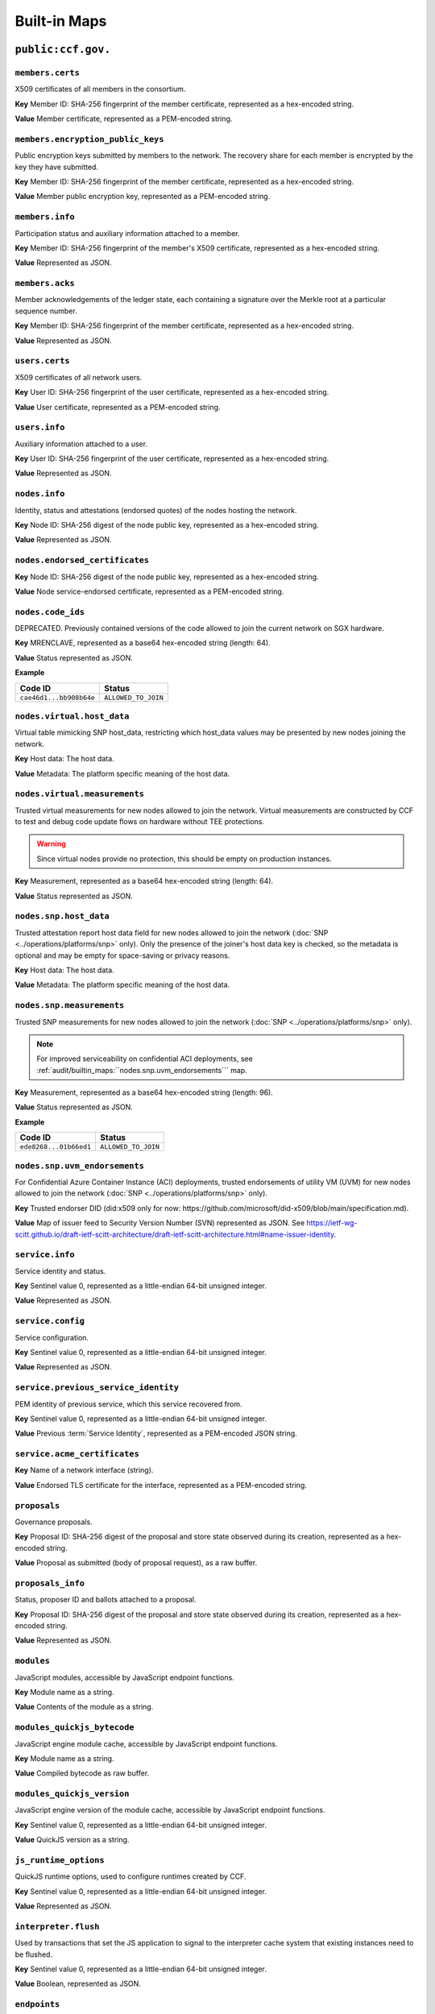 Built-in Maps
=============

``public:ccf.gov.``
-------------------

``members.certs``
~~~~~~~~~~~~~~~~~

X509 certificates of all members in the consortium.

**Key** Member ID: SHA-256 fingerprint of the member certificate, represented as a hex-encoded string.

**Value** Member certificate, represented as a PEM-encoded string.

``members.encryption_public_keys``
~~~~~~~~~~~~~~~~~~~~~~~~~~~~~~~~~~

Public encryption keys submitted by members to the network. The recovery share for each member is encrypted by the key they have submitted.

**Key** Member ID: SHA-256 fingerprint of the member certificate, represented as a hex-encoded string.

**Value** Member public encryption key, represented as a PEM-encoded string.

``members.info``
~~~~~~~~~~~~~~~~

Participation status and auxiliary information attached to a member.

**Key** Member ID: SHA-256 fingerprint of the member's X509 certificate, represented as a hex-encoded string.

**Value** Represented as JSON.

.. doxygenstruct:: ccf::MemberDetails
   :project: CCF
   :members:

.. doxygenenum:: ccf::MemberStatus
   :project: CCF

``members.acks``
~~~~~~~~~~~~~~~~

Member acknowledgements of the ledger state, each containing a signature over the Merkle root at a particular sequence number.

**Key** Member ID: SHA-256 fingerprint of the member certificate, represented as a hex-encoded string.

**Value** Represented as JSON.

.. doxygenstruct:: ccf::MemberAck
   :project: CCF
   :members:

.. doxygenstruct:: ccf::StateDigest
   :project: CCF
   :members:

.. doxygenstruct:: ccf::SignedReq
   :project: CCF
   :members:

``users.certs``
~~~~~~~~~~~~~~~

X509 certificates of all network users.

**Key** User ID: SHA-256 fingerprint of the user certificate, represented as a hex-encoded string.

**Value** User certificate, represented as a PEM-encoded string.

``users.info``
~~~~~~~~~~~~~~

Auxiliary information attached to a user.

**Key** User ID: SHA-256 fingerprint of the user certificate, represented as a hex-encoded string.

**Value** Represented as JSON.

.. doxygenstruct:: ccf::UserDetails
   :project: CCF
   :members:

``nodes.info``
~~~~~~~~~~~~~~

Identity, status and attestations (endorsed quotes) of the nodes hosting the network.

**Key** Node ID: SHA-256 digest of the node public key, represented as a hex-encoded string.

**Value** Represented as JSON.

.. doxygenstruct:: ccf::NodeInfo
   :project: CCF
   :members:

.. doxygenenum:: ccf::NodeStatus
   :project: CCF

.. doxygenstruct:: ccf::NodeInfoNetwork
   :project: CCF
   :members:

.. doxygenstruct:: ccf::NodeInfoNetwork_v2
   :project: CCF
   :members:

.. doxygenstruct:: ccf::QuoteInfo
   :project: CCF
   :members:

.. doxygenenum:: ccf::QuoteFormat
   :project: CCF

``nodes.endorsed_certificates``
~~~~~~~~~~~~~~~~~~~~~~~~~~~~~~~

**Key** Node ID: SHA-256 digest of the node public key, represented as a hex-encoded string.

**Value** Node service-endorsed certificate, represented as a PEM-encoded string.

``nodes.code_ids``
~~~~~~~~~~~~~~~~~~

DEPRECATED. Previously contained versions of the code allowed to join the current network on SGX hardware.

**Key** MRENCLAVE, represented as a base64 hex-encoded string (length: 64).

**Value** Status represented as JSON.

**Example**

.. list-table::
   :header-rows: 1

   * - Code ID
     - Status
   * - ``cae46d1...bb908b64e``
     - ``ALLOWED_TO_JOIN``

``nodes.virtual.host_data``
~~~~~~~~~~~~~~~~~~~~~~~~~~~~~~

Virtual table mimicking SNP host_data, restricting which host_data values may be presented by new nodes joining the network.

**Key** Host data: The host data.

**Value** Metadata: The platform specific meaning of the host data.

``nodes.virtual.measurements``
~~~~~~~~~~~~~~~~~~~~~~~~~~~~~~

Trusted virtual measurements for new nodes allowed to join the network. Virtual measurements are constructed by CCF to test and debug code update flows on hardware without TEE protections.

.. warning:: Since virtual nodes provide no protection, this should be empty on production instances.

**Key** Measurement, represented as a base64 hex-encoded string (length: 64).

**Value** Status represented as JSON.

``nodes.snp.host_data``
~~~~~~~~~~~~~~~~~~~~~~~

Trusted attestation report host data field for new nodes allowed to join the network (:doc:`SNP <../operations/platforms/snp>` only). Only the presence of the joiner's host data key is checked, so the metadata is optional and may be empty for space-saving or privacy reasons.

**Key** Host data: The host data.

**Value** Metadata: The platform specific meaning of the host data.

``nodes.snp.measurements``
~~~~~~~~~~~~~~~~~~~~~~~~~~

Trusted SNP measurements for new nodes allowed to join the network (:doc:`SNP <../operations/platforms/snp>` only).

.. note:: For improved serviceability on confidential ACI deployments, see :ref:`audit/builtin_maps:``nodes.snp.uvm_endorsements``` map.

**Key** Measurement, represented as a base64 hex-encoded string (length: 96).

**Value** Status represented as JSON.

**Example**

.. list-table::
   :header-rows: 1

   * - Code ID
     - Status
   * - ``ede8268...01b66ed1``
     - ``ALLOWED_TO_JOIN``

``nodes.snp.uvm_endorsements``
~~~~~~~~~~~~~~~~~~~~~~~~~~~~~~

For Confidential Azure Container Instance (ACI) deployments, trusted endorsements of utility VM (UVM) for new nodes allowed to join the network (:doc:`SNP <../operations/platforms/snp>` only).

**Key** Trusted endorser DID (did:x509 only for now: https://github.com/microsoft/did-x509/blob/main/specification.md).

**Value** Map of issuer feed to Security Version Number (SVN) represented as JSON. See https://ietf-wg-scitt.github.io/draft-ietf-scitt-architecture/draft-ietf-scitt-architecture.html#name-issuer-identity.

``service.info``
~~~~~~~~~~~~~~~~

Service identity and status.

**Key** Sentinel value 0, represented as a little-endian 64-bit unsigned integer.

**Value** Represented as JSON.

.. doxygenenum:: ccf::ServiceStatus
   :project: CCF

.. doxygenstruct:: ccf::ServiceInfo
   :project: CCF
   :members:

.. mermaid::

    graph TB;
        Opening-- transition_service_to_open -->Open;
        Recovering-- "transition_service_to_open (recovery)"-->WaitingForRecoveryShares;
        WaitingForRecoveryShares -- member shares reassembly--> Open;
        Open-- "start in recovery"-->Recovering;

``service.config``
~~~~~~~~~~~~~~~~~~

Service configuration.

**Key** Sentinel value 0, represented as a little-endian 64-bit unsigned integer.

**Value** Represented as JSON.

.. doxygenstruct:: ccf::ServiceConfiguration
   :project: CCF
   :members:

``service.previous_service_identity``
~~~~~~~~~~~~~~~~~~~~~~~~~~~~~~~~~~~~~

PEM identity of previous service, which this service recovered from.

**Key** Sentinel value 0, represented as a little-endian 64-bit unsigned integer.

**Value** Previous :term:`Service Identity`, represented as a PEM-encoded JSON string.

``service.acme_certificates``
~~~~~~~~~~~~~~~~~~~~~~~~~~~~~~~

**Key** Name of a network interface (string).

**Value** Endorsed TLS certificate for the interface, represented as a PEM-encoded string.

``proposals``
~~~~~~~~~~~~~

Governance proposals.

**Key** Proposal ID: SHA-256 digest of the proposal and store state observed during its creation, represented as a hex-encoded string.

**Value** Proposal as submitted (body of proposal request), as a raw buffer.

``proposals_info``
~~~~~~~~~~~~~~~~~~

Status, proposer ID and ballots attached to a proposal.

**Key** Proposal ID: SHA-256 digest of the proposal and store state observed during its creation, represented as a hex-encoded string.

**Value** Represented as JSON.

.. doxygenstruct:: ccf::jsgov::ProposalInfo
   :project: CCF
   :members:

.. doxygenenum:: ccf::ProposalState
   :project: CCF

``modules``
~~~~~~~~~~~

JavaScript modules, accessible by JavaScript endpoint functions.

**Key** Module name as a string.

**Value** Contents of the module as a string.

``modules_quickjs_bytecode``
~~~~~~~~~~~~~~~~~~~~~~~~~~~~

JavaScript engine module cache, accessible by JavaScript endpoint functions.

**Key** Module name as a string.

**Value** Compiled bytecode as raw buffer.

``modules_quickjs_version``
~~~~~~~~~~~~~~~~~~~~~~~~~~~

JavaScript engine version of the module cache, accessible by JavaScript endpoint functions.

**Key** Sentinel value 0, represented as a little-endian 64-bit unsigned integer.

**Value** QuickJS version as a string.

``js_runtime_options``
~~~~~~~~~~~~~~~~~~~~~~
QuickJS runtime options, used to configure runtimes created by CCF.

**Key** Sentinel value 0, represented as a little-endian 64-bit unsigned integer.

**Value** Represented as JSON.

.. doxygenstruct:: ccf::JSRuntimeOptions
   :project: CCF
   :members:

``interpreter.flush``
~~~~~~~~~~~~~~~~~~~~~~
Used by transactions that set the JS application to signal to the interpreter cache system
that existing instances need to be flushed.

**Key** Sentinel value 0, represented as a little-endian 64-bit unsigned integer.

**Value** Boolean, represented as JSON.

``endpoints``
~~~~~~~~~~~~~

JavaScript endpoint definitions.

**Key** Concatenation of HTTP method and endpoint dispatch key.

.. list-table:: Examples
   :header-rows: 1

   * - ``app.json`` fragment
     - Key
   * - ``{ "endpoints": { "/jwt": { "get": { ... } } } }``
     - ``GET /jwt``
   * - ``{ "endpoints": { "/jwt": { "post": { ... } } } }``
     - ``POST /jwt``
   * - ``{ "endpoints": { "/log/private/{id}": { "post": { ... } } } }``
     - ``POST /log/private/{id}``

**Value** Represented as JSON.

.. doxygenstruct:: ccf::endpoints::EndpointProperties
   :project: CCF
   :members:

.. doxygenenum:: ccf::endpoints::Mode
   :project: CCF

.. doxygenenum:: ccf::endpoints::ForwardingRequired
   :project: CCF

``tls.ca_cert_bundles``
~~~~~~~~~~~~~~~~~~~~~~~

CA cert bundle storage table, these bundles are used to authenticate connections to JWT issuers.

**Key** Bundle name, represented as a string.

**Value** Cert bundle, represented as a PEM-encoded string.

``jwt.issuers``
~~~~~~~~~~~~~~~

JWT issuers.

**Key** JWT issuer URL, represented as a string.

**Value** Represented as JSON.

.. doxygenstruct:: ccf::JwtIssuerMetadata
   :project: CCF
   :members:

.. doxygenenum:: ccf::JwtIssuerKeyFilter
   :project: CCF

``jwt.public_signing_keys``
~~~~~~~~~~~~~~~~~~~~~~~~~~~

JWT signing keys, used until 5.0.

**Key** JWT Key ID, represented as a string.

**Value** JWT public key or certificate, represented as a DER-encoded string.

``jwt.public_signing_key_issuer``
~~~~~~~~~~~~~~~~~~~~~~~~~~~~~~~~~

JWT signing key to Issuer mapping, used until 5.0.

**Key** JWT Key ID, represented as a string.

**Value** JWT issuer URL, represented as a string.

``jwt.public_signing_keys_metadata``
~~~~~~~~~~~~~~~~~~~~~~~~~~~~~~~~~~~~

JWT signing keys, used until 6.0.

**Key** JWT Key ID, represented as a string.

**Value** List of (DER-encoded certificate, issuer, constraint), represented as JSON.

``jwt.public_signing_keys_metadata_v2``
~~~~~~~~~~~~~~~~~~~~~~~~~~~~~~~~~~~~~~~

JWT signing keys, from 6.0.0 onwards.

**Key** JWT Key ID, represented as a string.

**Value** List of (DER-encoded public key, issuer, constraint), represented as JSON.

``constitution``
~~~~~~~~~~~~~~~~

Service constitution: JavaScript module, exporting ``validate()``, ``resolve()`` and ``apply()``.

**Key** Sentinel value 0, represented as a little-endian 64-bit unsigned integer.

**Value** JavaScript module, represented as a string.

``history``
~~~~~~~~~~~

Governance history of the service, captures signed governance requests submitted by members.

**Key** Member ID: SHA-256 fingerprint of the member certificate, represented as a hex-encoded string.

**Value** Represented as JSON.

See :cpp:struct:`ccf::SignedReq`

``cose_history``
~~~~~~~~~~~~~~~~

Governance history of the service, captures all COSE Sign 1 governance requests submitted by members.

**Key** Member ID: SHA-256 fingerprint of the member certificate, represented as a hex-encoded string.

**Value** COSE Sign1

``cose_recent_proposals``
~~~~~~~~~~~~~~~~~~~~~~~~~

Window of recent COSE signed proposals, kept for the purpose of avoiding potential replay. Submitted proposals must be newer than the timestamp of the median, and not collide with any entry.

The window size is set to 100 by default, but can be overriden by setting `recent_cose_proposals_window_size` in ``public:ccf.gov.service.config``.

**Key** ccf.gov.msg.created_at field from COSE protect header, as a string zero-padded to 10 characters, followed by SHA-256 digest of the COSE Sign1, represented as a hex-encoded string and separated by a ':'.

**Value** Proposal ID as a string.

``public:ccf.internal.``
------------------------

``historical_encrypted_ledger_secret``
~~~~~~~~~~~~~~~~~~~~~~~~~~~~~~~~~~~~~~

On each rekey, the old ledger secret is stored in this table , encrypted with the new secret.

While the contents themselves are encrypted, the table is public so as to be accessible by a node bootstrapping a recovery service.

``encrypted_ledger_secrets``
~~~~~~~~~~~~~~~~~~~~~~~~~~~~

Used to broadcast ledger secrets between nodes during a recovery and ledger rekey.

While the contents themselves are encrypted, the table is public so as to be accessible by a node bootstrapping a recovery service.

``tree``
~~~~~~~~

On every signature transaction, this contains the serialised Merkle Tree for the ledger, between the previous signature and this one.

This is used to generate receipts for historical transactions without having the recompute hashes.

``signatures``
~~~~~~~~~~~~~~

Signatures emitted by the primary node at regular interval, over the root of the Merkle Tree at that sequence number.

**Key** Sentinel value 0, represented as a little-endian 64-bit unsigned integer.

**Value**

.. doxygenstruct:: ccf::PrimarySignature
   :project: CCF
   :members:

.. doxygenstruct:: ccf::NodeSignature
   :project: CCF
   :members:

``cose_signatures``
~~~~~~~~~~~~~~~~~~~

COSE signatures emitted by the primary node over the root of the Merkle Tree at that sequence number.

**Key** Sentinel value 0, represented as a little-endian 64-bit unsigned integer.

**Value** Raw COSE Sign1 message as byte string (DER-encoded). Implements the following :ccf_repo:`CDDL schema </cddl/ccf-merkle-tree-cose-signature.cddl>`.

``recovery_shares``
~~~~~~~~~~~~~~~~~~~

Members' recovery_shares, encrypted by the keys recorded in ``members.encryption_public_keys``.

While the contents themselves are encrypted, the table is public so as to be accessible by nodes bootstrapping a recovery service.

``snapshot_evidence``
~~~~~~~~~~~~~~~~~~~~~

Evidence inserted in the ledger by a primary producing a snapshot to establish provenance.

**Key** Sentinel value 0, represented as a little-endian 64-bit unsigned integer.

**Value**

.. doxygenstruct:: ccf::SnapshotHash
   :project: CCF
   :members:

``encrypted_submitted_shares``
~~~~~~~~~~~~~~~~~~~~~~~~~~~~~~

Used to persist submitted shares during a recovery.

While the contents themselves are encrypted, the table is public so as to be accessible by nodes bootstrapping a recovery service.


``previous_service_identity_endorsement``
~~~~~~~~~~~~~~~~~~~~~~~~~~~~~~~~~~~~~~~~~~~~~~~~~

**Key** Sentinel value 0, represented as a little-endian 64-bit unsigned integer.

**Value** Raw COSE Sign1 message as byte string (DER-encoded). Implements the following :ccf_repo:`CDDL schema </cddl/ccf-cose-endorsement-service-identity.cddl>`.


``previous_service_last_signed_root``
~~~~~~~~~~~~~~~~~~~~~~~~~~~~~~~~~~~~~~~~~~~~~~~~~

**Key** Sentinel value 0, represented as a little-endian 64-bit unsigned integer.

**Value** Last signed Merkle root of previous service instance, represented as a hex-encoded string.
